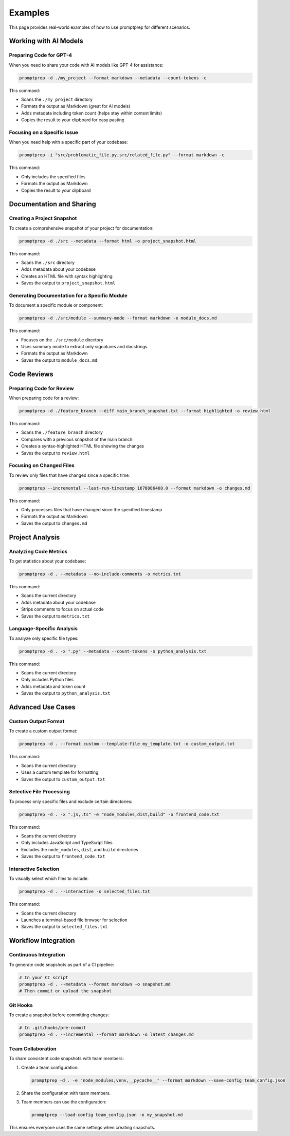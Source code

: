 .. _examples:

Examples
========

This page provides real-world examples of how to use promptprep for different scenarios.

Working with AI Models
---------------------

Preparing Code for GPT-4
~~~~~~~~~~~~~~~~~~~~~~~

When you need to share your code with AI models like GPT-4 for assistance:

.. code-block:: bash

   promptprep -d ./my_project --format markdown --metadata --count-tokens -c

This command:

- Scans the ``./my_project`` directory
- Formats the output as Markdown (great for AI models)
- Adds metadata including token count (helps stay within context limits)
- Copies the result to your clipboard for easy pasting

Focusing on a Specific Issue
~~~~~~~~~~~~~~~~~~~~~~~~~~~

When you need help with a specific part of your codebase:

.. code-block:: bash

   promptprep -i "src/problematic_file.py,src/related_file.py" --format markdown -c

This command:

- Only includes the specified files
- Formats the output as Markdown
- Copies the result to your clipboard

Documentation and Sharing
------------------------

Creating a Project Snapshot
~~~~~~~~~~~~~~~~~~~~~~~~~~

To create a comprehensive snapshot of your project for documentation:

.. code-block:: bash

   promptprep -d ./src --metadata --format html -o project_snapshot.html

This command:

- Scans the ``./src`` directory
- Adds metadata about your codebase
- Creates an HTML file with syntax highlighting
- Saves the output to ``project_snapshot.html``

Generating Documentation for a Specific Module
~~~~~~~~~~~~~~~~~~~~~~~~~~~~~~~~~~~~~~~~~~~~

To document a specific module or component:

.. code-block:: bash

   promptprep -d ./src/module --summary-mode --format markdown -o module_docs.md

This command:

- Focuses on the ``./src/module`` directory
- Uses summary mode to extract only signatures and docstrings
- Formats the output as Markdown
- Saves the output to ``module_docs.md``

Code Reviews
-----------

Preparing Code for Review
~~~~~~~~~~~~~~~~~~~~~~~

When preparing code for a review:

.. code-block:: bash

   promptprep -d ./feature_branch --diff main_branch_snapshot.txt --format highlighted -o review.html

This command:

- Scans the ``./feature_branch`` directory
- Compares with a previous snapshot of the main branch
- Creates a syntax-highlighted HTML file showing the changes
- Saves the output to ``review.html``

Focusing on Changed Files
~~~~~~~~~~~~~~~~~~~~~~~

To review only files that have changed since a specific time:

.. code-block:: bash

   promptprep --incremental --last-run-timestamp 1678886400.0 --format markdown -o changes.md

This command:

- Only processes files that have changed since the specified timestamp
- Formats the output as Markdown
- Saves the output to ``changes.md``

Project Analysis
--------------

Analyzing Code Metrics
~~~~~~~~~~~~~~~~~~~~

To get statistics about your codebase:

.. code-block:: bash

   promptprep -d . --metadata --no-include-comments -o metrics.txt

This command:

- Scans the current directory
- Adds metadata about your codebase
- Strips comments to focus on actual code
- Saves the output to ``metrics.txt``

Language-Specific Analysis
~~~~~~~~~~~~~~~~~~~~~~~~

To analyze only specific file types:

.. code-block:: bash

   promptprep -d . -x ".py" --metadata --count-tokens -o python_analysis.txt

This command:

- Scans the current directory
- Only includes Python files
- Adds metadata and token count
- Saves the output to ``python_analysis.txt``

Advanced Use Cases
----------------

Custom Output Format
~~~~~~~~~~~~~~~~~~

To create a custom output format:

.. code-block:: bash

   promptprep -d . --format custom --template-file my_template.txt -o custom_output.txt

This command:

- Scans the current directory
- Uses a custom template for formatting
- Saves the output to ``custom_output.txt``

Selective File Processing
~~~~~~~~~~~~~~~~~~~~~~~

To process only specific files and exclude certain directories:

.. code-block:: bash

   promptprep -d . -x ".js,.ts" -e "node_modules,dist,build" -o frontend_code.txt

This command:

- Scans the current directory
- Only includes JavaScript and TypeScript files
- Excludes the ``node_modules``, ``dist``, and ``build`` directories
- Saves the output to ``frontend_code.txt``

Interactive Selection
~~~~~~~~~~~~~~~~~~~

To visually select which files to include:

.. code-block:: bash

   promptprep -d . --interactive -o selected_files.txt

This command:

- Scans the current directory
- Launches a terminal-based file browser for selection
- Saves the output to ``selected_files.txt``

Workflow Integration
------------------

Continuous Integration
~~~~~~~~~~~~~~~~~~~~

To generate code snapshots as part of a CI pipeline:

.. code-block:: bash

   # In your CI script
   promptprep -d . --metadata --format markdown -o snapshot.md
   # Then commit or upload the snapshot

Git Hooks
~~~~~~~~

To create a snapshot before committing changes:

.. code-block:: bash

   # In .git/hooks/pre-commit
   promptprep -d . --incremental --format markdown -o latest_changes.md

Team Collaboration
~~~~~~~~~~~~~~~~

To share consistent code snapshots with team members:

1. Create a team configuration:

   .. code-block:: bash

      promptprep -d . -e "node_modules,venv,__pycache__" --format markdown --save-config team_config.json

2. Share the configuration with team members.

3. Team members can use the configuration:

   .. code-block:: bash

      promptprep --load-config team_config.json -o my_snapshot.md

This ensures everyone uses the same settings when creating snapshots.